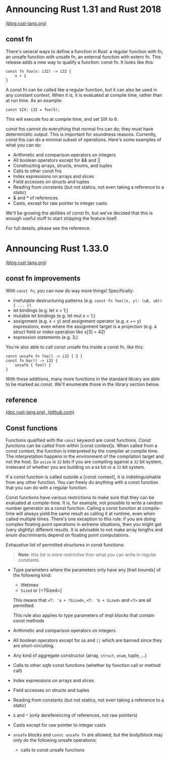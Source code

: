 * Announcing Rust 1.31 and Rust 2018 

[[https://blog.rust-lang.org/2018/12/06/Rust-1.31-and-rust-2018.html#const-fn][(blog.rust-lang.org)]]

** const fn

There's several ways to define a function in Rust: a regular function
with fn, an unsafe function with unsafe fn, an external function with
extern fn. This release adds a new way to qualify a function: const
fn. It looks like this:

: const fn foo(x: i32) -> i32 {
:     x + 1
: }

A const fn can be called like a regular function, but it can also be
used in any constant context. When it is, it is evaluated at compile
time, rather than at run time. As an example:

: const SIX: i32 = foo(5);

This will execute foo at compile time, and set SIX to 6.

const fns cannot do everything that normal fns can do; they must have
deterministic output. This is important for soundness
reasons. Currently, const fns can do a minimal subset of
operations. Here's some examples of what you can do:

- Arithmetic and comparison operators on integers
- All boolean operators except for && and ||
- Constructing arrays, structs, enums, and tuples
- Calls to other const fns
- Index expressions on arrays and slices
- Field accesses on structs and tuples
- Reading from constants (but not statics, not even taking a reference to a static)
- & and * of references
- Casts, except for raw pointer to integer casts

We'll be growing the abilities of const fn, but we've decided that this
is enough useful stuff to start shipping the feature itself.

For full details, please see the reference.

* Announcing Rust 1.33.0

[[https://blog.rust-lang.org/2019/02/28/Rust-1.33.0.html#const-fn-improvements][(blog.rust-lang.org)]]

** const fn improvements

With =const fn=, you can now do way more things! Specifically:

- irrefutable destructuring patterns (e.g. 
  =const fn foo((x, y): (u8, u8)) { ... })=
- let bindings (e.g. let x = 1;)
- mutable let bindings (e.g. let mut x = 1;)
- assignment (e.g. x = y) and assignment operator (e.g. x += y)
  expressions, even where the assignment target is a projection (e.g. a
  struct field or index operation like x[3] = 42)
- expression statements (e.g. 3;)
  
You're also able to call const unsafe fns inside a const fn, like this:

: const unsafe fn foo() -> i32 { 5 }
: const fn bar() -> i32 {
:     unsafe { foo() }
: }

With these additions, many more functions in the standard library are
able to be marked as const. We'll enumerate those in the library section
below.

** reference

[[https://doc.rust-lang.org/reference/items/functions.html#const-functions][(doc.rust-lang.org), ]][[https://github.com/rust-lang-nursery/reference/blob/master/src/items/functions.md#const-functions][(github.com)]]

** Const functions
   :PROPERTIES:
   :CUSTOM_ID: const-functions
   :END:

Functions qualified with the =const= keyword are const functions. /Const
functions/ can be called from within [const context]s. When called from
a const context, the function is interpreted by the compiler at compile
time. The interpretation happens in the environment of the compilation
target and not the host. So =usize= is =32= bits if you are compiling
against a =32= bit system, irrelevant of whether you are building on a
=64= bit or a =32= bit system.

If a const function is called outside a [const context], it is
indistinguishable from any other function. You can freely do anything
with a const function that you can do with a regular function.

Const functions have various restrictions to make sure that they can be
evaluated at compile-time. It is, for example, not possible to write a
random number generator as a const function. Calling a const function at
compile-time will always yield the same result as calling it at runtime,
even when called multiple times. There's one exception to this rule: if
you are doing complex floating point operations in extreme situations,
then you might get (very slightly) different results. It is advisable to
not make array lengths and enum discriminants depend on floating point
computations.

Exhaustive list of permitted structures in const functions:

#+BEGIN_QUOTE
  *Note*: this list is more restrictive than what you can write in
  regular constants
#+END_QUOTE

- Type parameters where the parameters only have any [trait bounds] of
  the following kind:

  - lifetimes
  - =Sized= or [=?Sized=]

  This means that =<T: 'a + ?Sized>=, =<T: 'b + Sized>= and =<T>= are
  all permitted.

  This rule also applies to type parameters of impl blocks that contain
  const methods

- Arithmetic and comparison operators on integers
- All boolean operators except for =&&= and =||= which are banned since
  they are short-circuiting.
- Any kind of aggregate constructor (array, =struct=, =enum=, tuple,
  ...)
- Calls to other /safe/ const functions (whether by function call or
  method call)
- Index expressions on arrays and slices
- Field accesses on structs and tuples
- Reading from constants (but not statics, not even taking a reference
  to a static)
- =&= and =*= (only dereferencing of references, not raw pointers)
- Casts except for raw pointer to integer casts
- =unsafe= blocks and =const unsafe fn= are allowed, but the body/block
  may only do the following unsafe operations:

  - calls to const unsafe functions

